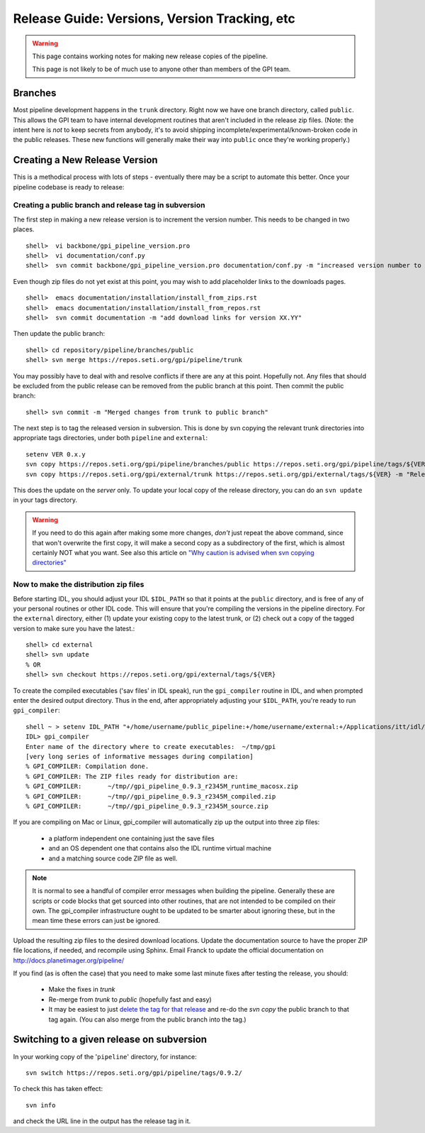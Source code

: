Release Guide: Versions, Version Tracking, etc
================================================


.. warning:: 

        This page contains working notes for making new release copies of the pipeline. 

        This page is not likely to be of much use to anyone other than members of the GPI team.

Branches
-----------

Most pipeline development happens in the ``trunk`` directory. Right now we have one branch directory, called ``public``. This allows the 
GPI team to have internal development routines that aren't included in the release zip files. (Note: the intent here is *not* to keep secrets 
from anybody, it's to avoid shipping incomplete/experimental/known-broken code in the public releases. These new functions will generally 
make their way into ``public`` once they're working properly.)


Creating a New Release Version
-------------------------------

This is a methodical process with lots of steps - eventually there may be a script to automate this better.  Once your pipeline codebase is ready to release: 


Creating a public branch and release tag in subversion
^^^^^^^^^^^^^^^^^^^^^^^^^^^^^^^^^^^^^^^^^^^^^^^^^^^^^^^^^^^^

The first step in making a new release version is to increment the version number. This needs to be changed in two places. ::

        shell>  vi backbone/gpi_pipeline_version.pro
        shell>  vi documentation/conf.py
        shell>  svn commit backbone/gpi_pipeline_version.pro documentation/conf.py -m "increased version number to XX.YY"

Even though zip files do not yet exist at this point, you may wish to add placeholder links to the downloads pages. ::

        shell>  emacs documentation/installation/install_from_zips.rst
        shell>  emacs documentation/installation/install_from_repos.rst
        shell>  svn commit documentation -m "add download links for version XX.YY"

Then update the public branch::

        shell> cd repository/pipeline/branches/public
        shell> svn merge https://repos.seti.org/gpi/pipeline/trunk

You may possibly have to deal with and resolve conflicts if there are any at this point. Hopefully not. Any files that should be excluded from
the public release can be removed from the public branch at this point.  Then commit the public branch::

        shell> svn commit -m "Merged changes from trunk to public branch"
 
The next step is to tag the released version in subversion. 
This is done by svn copying the relevant trunk directories into appropriate tags  directories, under both ``pipeline`` and ``external``::

        setenv VER 0.x.y
        svn copy https://repos.seti.org/gpi/pipeline/branches/public https://repos.seti.org/gpi/pipeline/tags/${VER} -m "Release copy of pipeline version ${VER}"
        svn copy https://repos.seti.org/gpi/external/trunk https://repos.seti.org/gpi/external/tags/${VER} -m "Release copy of pipeline external dependencies version ${VER}"

This does the update on the *server* only. To update your local copy of the release directory, you can do an ``svn update`` in your tags directory. 

.. warning::
   If you need to do this again after making some more changes, *don't* just repeat the above command, since that won't overwrite the first copy, it will make a second copy as a subdirectory of the first, which is almost certainly NOT what you want. 
   See also this article on `"Why caution is advised when svn copying directories" <http://kera.name/articles/2012/08/why-caution-is-advised-when-svn-copying-directories/>`_

        
Now to make the distribution zip files
^^^^^^^^^^^^^^^^^^^^^^^^^^^^^^^^^^^^^^^^^

Before starting IDL, you should adjust your IDL ``$IDL_PATH`` so that it points at the ``public`` directory, and is free of any of 
your personal routines or other IDL code. This will ensure that you're compiling 
the versions in the pipeline directory.  For the ``external`` directory, either (1) update your existing copy to the latest trunk, or (2) check out a copy of the tagged version to make sure you have the latest.::
    
        shell> cd external
        shell> svn update
        % OR
        shell> svn checkout https://repos.seti.org/gpi/external/tags/${VER}


To create the compiled executables ('sav files' in IDL speak), run the ``gpi_compiler`` routine in IDL, and when prompted enter the desired output directory.
Thus in the end, after appropriately adjusting your ``$IDL_PATH``, you're ready to run ``gpi_compiler``::

        shell ~ > setenv IDL_PATH "+/home/username/public_pipeline:+/home/username/external:+/Applications/itt/idl/idl81/lib"
        IDL> gpi_compiler
        Enter name of the directory where to create executables:  ~/tmp/gpi
        [very long series of informative messages during compilation]
        % GPI_COMPILER: Compilation done.
        % GPI_COMPILER: The ZIP files ready for distribution are:
        % GPI_COMPILER:       ~/tmp//gpi_pipeline_0.9.3_r2345M_runtime_macosx.zip
        % GPI_COMPILER:       ~/tmp//gpi_pipeline_0.9.3_r2345M_compiled.zip
        % GPI_COMPILER:       ~/tmp//gpi_pipeline_0.9.3_r2345M_source.zip



If you are compiling on Mac or Linux, gpi_compiler will automatically zip up the output into three zip files:

 * a platform independent one containing just the save files
 * and an OS dependent one that contains also the IDL runtime virtual machine
 * and a matching source code ZIP file as well.




.. note::
  It is normal to see a handful of compiler error messages when building the pipeline. Generally these are scripts or
  code blocks that get sourced into other routines, that are not intended to be compiled on their own. The gpi_compiler
  infrastructure ought to be updated to be smarter about ignoring these, but in the mean time these errors 
  can just be ignored.



Upload the resulting zip files to the desired download locations.
Update the documentation source to have the proper ZIP file locations, if needed, and recompile using Sphinx.
Email Franck to update the official documentation on http://docs.planetimager.org/pipeline/


If you find (as is often the case) that you need to make some last minute fixes after testing the release, you should: 

 * Make the fixes in `trunk`
 * Re-merge from `trunk` to `public` (hopefully fast and easy)
 * It may be easiest to just `delete the tag for that release <http://www.coderelic.com/2011/12/how-to-delete-a-tag-or-branch-in-subversion/>`_ and re-do the `svn copy` the public branch to that tag again. (You can also merge from the public branch into the tag.)


Switching to a given release on subversion
-----------------------------------------------

In your working copy of the '``pipeline``' directory, for instance::

        svn switch https://repos.seti.org/gpi/pipeline/tags/0.9.2/

To check this has taken effect::

        svn info

and check the URL line in the output has the release tag in it.
